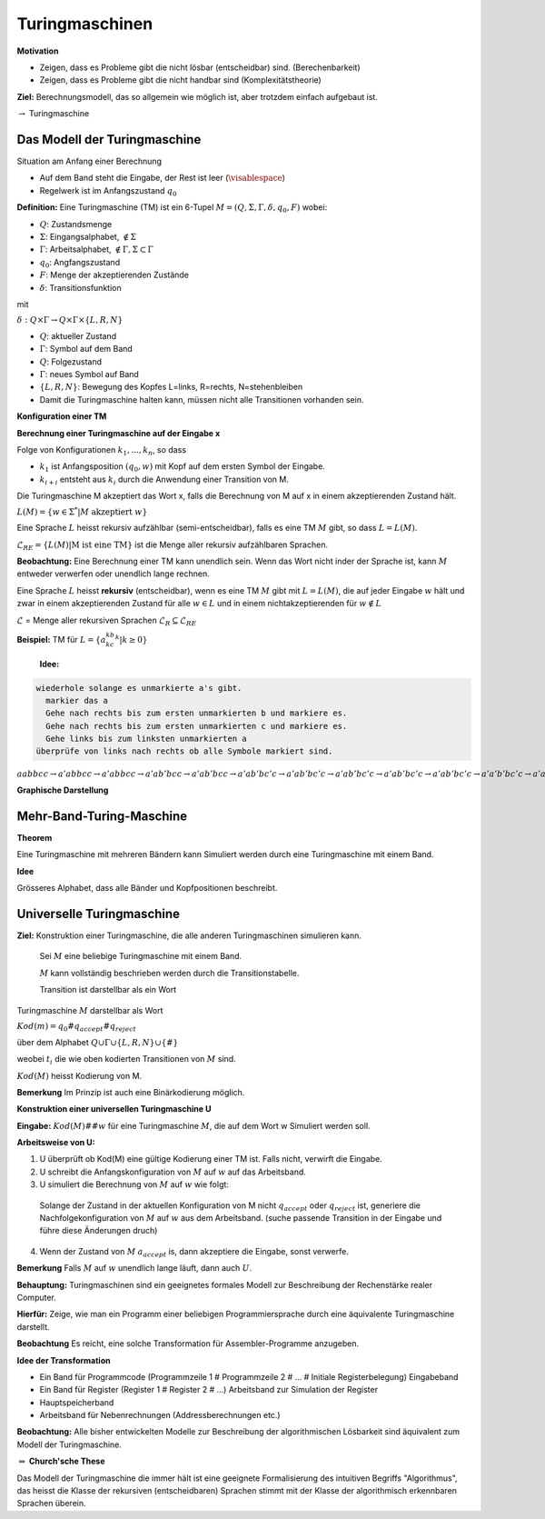 ===============
Turingmaschinen
===============

**Motivation**

* Zeigen, dass es Probleme gibt die nicht lösbar (entscheidbar) sind. (Berechenbarkeit)
* Zeigen, dass es Probleme gibt die nicht handbar sind (Komplexitätstheorie)

**Ziel:** Berechnungsmodell, das so allgemein wie möglich ist, aber trotzdem einfach aufgebaut ist.

:math:`\rightarrow` Turingmaschine

Das Modell der Turingmaschine
-----------------------------

.. image:: 10_1.jpg

Situation am Anfang einer Berechnung

- Auf dem Band steht die Eingabe, der Rest ist leer (:math:`\visablespace`)
- Regelwerk ist im Anfangszustand :math:`q_0`

**Definition:** Eine Turingmaschine (TM) ist ein 6-Tupel :math:`M = (Q, \Sigma, \Gamma, \delta, q_0, F)` wobei:

* :math:`Q`: Zustandsmenge
* :math:`\Sigma`: Eingangsalphabet, :math:`\textvisiblespace \notin \Sigma`
* :math:`\Gamma`: Arbeitsalphabet, :math:`\textvisiblespace \notin \Gamma, \Sigma \subset \Gamma`
* :math:`q_0`: Angfangszustand
* :math:`F`: Menge der akzeptierenden Zustände
* :math:`\delta`: Transitionsfunktion

mit

:math:`\delta: Q \times \Gamma \rightarrow Q \times \Gamma \times \{L,R,N\}`

* :math:`Q`: aktueller Zustand
* :math:`\Gamma`: Symbol auf dem Band
* :math:`Q`: Folgezustand
* :math:`\Gamma`: neues Symbol auf Band
* :math:`\{L,R,N\}`: Bewegung des Kopfes L=links, R=rechts, N=stehenbleiben

* Damit die Turingmaschine halten kann, müssen nicht alle Transitionen vorhanden sein.

**Konfiguration einer TM**

.. image:: 10_2.jpg

**Berechnung einer Turingmaschine auf der Eingabe x**

Folge von Konfigurationen :math:`k_1,...,k_n`, so dass

- :math:`k_1` ist Anfangsposition :math:`(q_0, w)` mit Kopf auf dem ersten Symbol der Eingabe.
- :math:`k_{i+i}` entsteht aus :math:`k_i` durch die Anwendung einer Transition von M.

Die Turingmaschine M akzeptiert das Wort x, falls die Berechnung von M auf x in einem akzeptierenden Zustand hält.

:math:`L(M) = \left \{ w \in \Sigma^* | M \text{ akzeptiert } w \right \}`

Eine Sprache :math:`L` heisst rekursiv aufzählbar (semi-entscheidbar), falls es eine TM :math:`M` gibt, so dass :math:`L = L(M)`.

:math:`\mathcal{L}_{RE} = \left \{ L(M) | \text{M ist eine TM} \right \}` ist die Menge aller rekursiv aufzählbaren Sprachen.

**Beobachtung:** Eine Berechnung einer TM kann unendlich sein. Wenn das Wort nicht inder der Sprache ist, kann :math:`M` entweder verwerfen oder unendlich lange rechnen.

Eine Sprache :math:`L` heisst **rekursiv** (entscheidbar), wenn es eine TM :math:`M` gibt mit :math:`L = L(M)`, die auf jeder Eingabe :math:`w` hält und zwar in einem akzeptierenden Zustand für alle :math:`w \in L` und in einem nichtakzeptierenden für :math:`w \notin L`

:math:`\mathcal{L}` = Menge aller rekursiven Sprachen :math:`\mathcal{L}_R \subseteq \mathcal{L}_{RE}`

**Beispiel:** TM für :math:`L = \{a^kb^kc^k | k\geq 0\}`

  **Idee:**
  
.. code-block::

  wiederhole solange es unmarkierte a's gibt.
    markier das a
    Gehe nach rechts bis zum ersten unmarkierten b und markiere es.
    Gehe nach rechts bis zum ersten unmarkierten c und markiere es.
    Gehe links bis zum linksten unmarkierten a
  überprüfe von links nach rechts ob alle Symbole markiert sind.
  
:math:`\underline{a}abbcc \rightarrow a'\underline{a}bbcc \rightarrow a'a\underline{b}bcc \rightarrow a'ab'\underline{b}cc \rightarrow a'ab'b\underline{c}c \rightarrow a'ab'\underline{b}c'c \rightarrow a'a\underline{b'}bc'c \rightarrow a'\underline{a}b'bc'c \rightarrow \underline{a'}ab'bc'c \rightarrow a'\underline{a}b'bc'c \rightarrow a'a'\underline{b'}bc'c \rightarrow a'a'b'\underline{b}c'c \rightarrow a'a'b'b'\underline{c'}c \rightarrow a'a'b'b'c'\underline{c} \rightarrow a'a'b'b'\underline{c'}c' \rightarrow \text{überprüfen} \rightarrow \text{akzeptiert}` 

**Graphische Darstellung**

.. image:: 10_3.jpg


Mehr-Band-Turing-Maschine
-------------------------

**Theorem**

Eine Turingmaschine mit mehreren Bändern kann Simuliert werden durch eine Turingmaschine mit einem Band.

**Idee**

Grösseres Alphabet, dass alle Bänder und Kopfpositionen beschreibt.

Universelle Turingmaschine
--------------------------

**Ziel:** Konstruktion einer Turingmaschine, die alle anderen Turingmaschinen simulieren kann.

  Sei :math:`M` eine beliebige Turingmaschine mit einem Band.
  
  :math:`M` kann vollständig beschrieben werden durch die Transitionstabelle.
  
  Transition ist darstellbar als ein Wort
  
  .. image:: 10_4.jpg
  
Turingmaschine :math:`M` darstellbar als Wort

:math:`Kod(m) = q_0\#q_{accept}\#q_{reject}`

über dem Alphabet :math:`Q \cup \Gamma \cup \{L,R,N\} \cup \{\#\}`

weobei :math:`t_i` die wie oben kodierten Transitionen von :math:`M` sind.

:math:`Kod(M)` heisst Kodierung von M.

**Bemerkung** Im Prinzip ist auch eine Binärkodierung möglich.

**Konstruktion einer universellen Turingmaschine U**

**Eingabe:** :math:`Kod(M)\#\#w` für eine Turingmaschine :math:`M`, die auf dem Wort w Simuliert werden soll.

**Arbeitsweise von U:**

1. U überprüft ob Kod(M) eine gültige Kodierung einer TM ist. Falls nicht, verwirft die Eingabe.
2. U schreibt die Anfangskonfiguration von :math:`M` auf :math:`w` auf das Arbeitsband.
3. U simuliert die Berechnung von :math:`M` auf :math:`w` wie folgt:

  Solange der Zustand in der aktuellen Konfiguration von M nicht :math:`q_{accept}` oder :math:`q_{reject}` ist, generiere die Nachfolgekonfiguration von :math:`M` auf :math:`w` aus dem Arbeitsband. (suche passende Transition in der Eingabe und führe diese Änderungen druch)

4. Wenn der Zustand von :math:`M` :math:`a_{accept}` is, dann akzeptiere die Eingabe, sonst verwerfe.

**Bemerkung** Falls :math:`M` auf :math:`w` unendlich lange läuft, dann auch :math:`U`.

**Behauptung:** Turingmaschinen sind ein geeignetes formales Modell zur Beschreibung der Rechenstärke realer Computer.

**Hierfür:** Zeige, wie man ein Programm einer beliebigen Programmiersprache durch eine äquivalente Turingmaschine darstellt.

**Beobachtung** Es reicht, eine solche Transformation für Assembler-Programme anzugeben.

**Idee der Transformation**

- Ein Band für Programmcode (Programmzeile 1 # Programmzeile 2 # ... # Initiale Registerbelegung) Eingabeband
- Ein Band für Register (Register 1 # Register 2 # ...) Arbeitsband zur Simulation der Register
- Hauptspeicherband
- Arbeitsband für Nebenrechnungen (Addressberechnungen etc.)

**Beobachtung:** Alle bisher entwickelten Modelle zur Beschreibung der algorithmischen Lösbarkeit sind äquivalent zum Modell der Turingmaschine.

:math:`\Rightarrow` **Church'sche These**

Das Modell der Turingmaschine die immer hält ist eine geeignete Formalisierung des intuitiven Begriffs "Algorithmus", das heisst die Klasse der rekursiven (entscheidbaren) Sprachen stimmt mit der Klasse der algorithmisch erkennbaren Sprachen überein.